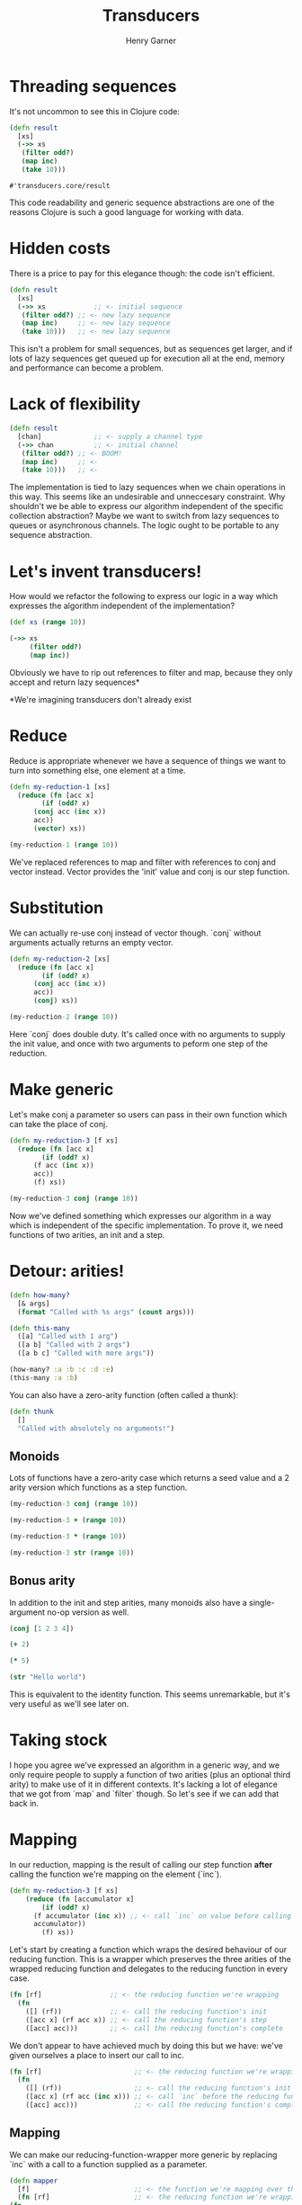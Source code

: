 #+title: Transducers
#+author: Henry Garner

* Threading sequences

 It's not uncommon to see this in Clojure code:

 #+begin_src clojure
   (defn result
     [xs]
     (->> xs
	  (filter odd?)
	  (map inc)
	  (take 10)))
 #+end_src

 #+RESULTS:
 : #'transducers.core/result

 This code readability and generic sequence abstractions are one of the reasons Clojure is such a good language for working with data.

* Hidden costs

There is a price to pay for this elegance though: the code isn't efficient.

#+begin_src clojure
  (defn result
    [xs]
    (->> xs            ;; <- initial sequence
	 (filter odd?) ;; <- new lazy sequence
	 (map inc)     ;; <- new lazy sequence
	 (take 10)))   ;; <- new lazy sequence
#+end_src

This isn't a problem for small sequences, but as sequences get larger, and if lots of lazy sequences get queued up for execution all at the end, memory and performance can become a problem.

* Lack of flexibility

#+begin_src clojure
  (defn result
    [chan]             ;; <- supply a channel type
    (->> chan          ;; <- initial channel
	 (filter odd?) ;; <- BOOM!
	 (map inc)     ;; <-
	 (take 10)))   ;; <-
#+end_src

The implementation is tied to lazy sequences when we chain operations in this way. This seems like an undesirable and unneccesary constraint.
Why shouldn't we be able to express our algorithm independent of the specific collection abstraction?
Maybe we want to switch from lazy sequences to queues or asynchronous channels. The logic ought to be portable to any sequence abstraction.

* Let's invent transducers!

How would we refactor the following to express our logic in a way which expresses the algorithm independent of the implementation?

#+begin_src clojure
  (def xs (range 10))

  (->> xs
       (filter odd?)
       (map inc))
#+end_src

#+RESULTS:
| #'transducers.core/xs |
| (2 4 6 8 10)          |

Obviously we have to rip out references to filter and map, because they only accept and return lazy sequences*

*We're imagining transducers don't already exist

* Reduce

Reduce is appropriate whenever we have a sequence of things we want to turn into something else, one element at a time.

#+begin_src clojure
  (defn my-reduction-1 [xs]
    (reduce (fn [acc x]
	      (if (odd? x)
		(conj acc (inc x))
		acc))
	    (vector) xs))

  (my-reduction-1 (range 10))
#+end_src

#+RESULTS:
| #'transducers.core/my-reduction-1 |
| [2 4 6 8 10]                      |

We've replaced references to map and filter with references to conj and vector instead. Vector provides the 'init' value and conj is our step function.

* Substitution

We can actually re-use conj instead of vector though. `conj` without arguments actually returns an empty vector.

#+begin_src clojure
  (defn my-reduction-2 [xs]
    (reduce (fn [acc x]
	      (if (odd? x)
		(conj acc (inc x))
		acc))
	    (conj) xs))

  (my-reduction-2 (range 10))
#+end_src

#+RESULTS:
| #'transducers.core/my-reduction-2 |
| [2 4 6 8 10]                      |

Here `conj` does double duty. It's called once with no arguments to supply the init value, and once with two arguments to peform one step of the reduction.

* Make generic

Let's make conj a parameter so users can pass in their own function which can take the place of conj.

#+begin_src clojure
  (defn my-reduction-3 [f xs]
    (reduce (fn [acc x]
	      (if (odd? x)
		(f acc (inc x))
		acc))
	    (f) xs))

  (my-reduction-3 conj (range 10))
#+end_src

#+RESULTS:
| #'transducers.core/my-reduction-3 |
| [2 4 6 8 10]                      |

Now we've defined something which expresses our algorithm in a way which is independent of the specific implementation.
To prove it, we need functions of two arities, an init and a step.

* Detour: arities!

#+begin_src clojure
  (defn how-many?
    [& args]
    (format "Called with %s args" (count args)))

  (defn this-many
    ([a] "Called with 1 arg")
    ([a b] "Called with 2 args")
    ([a b c] "Called with more args"))

  (how-many? :a :b :c :d :e)
  (this-many :a :b)
#+end_src

#+RESULTS:
| #'transducers.core/how-many? |
| #'transducers.core/this-many |
| "Called with 5 args"         |
| "Called with 2 args"         |

You can also have a zero-arity function (often called a thunk):

#+begin_src clojure
  (defn thunk
    []
    "Called with absolutely no arguments!")
#+end_src

** Monoids

Lots of functions have a zero-arity case which returns a seed value and a 2 arity version which functions as a step function.

#+begin_src clojure
  (my-reduction-3 conj (range 10))

  (my-reduction-3 + (range 10))

  (my-reduction-3 * (range 10))

  (my-reduction-3 str (range 10))
#+end_src

#+RESULTS:
| [2 4 6 8 10] |
|           30 |
|         3840 |
|     "246810" |

** Bonus arity

In addition to the init and step arities, many monoids also have a single-argument no-op version as well.

#+begin_src clojure
  (conj [1 2 3 4])

  (+ 2)

  (* 5)

  (str "Hello world")
#+end_src

#+RESULTS:
|     [1 2 3 4] |
|             2 |
|             5 |
| "Hello world" |

This is equivalent to the identity function. This seems unremarkable, but it's very useful as we'll see later on.

* Taking stock

I hope you agree we've expressed an algorithm in a generic way, and we only require people to supply a function of two arities (plus an optional third arity) to make use of it in different contexts.
It's lacking a lot of elegance that we got from `map` and `filter` though. So let's see if we can add that back in.

* Mapping

In our reduction, mapping is the result of calling our step function *after* calling the function we're mapping on the element (`inc`).

#+begin_src clojure
  (defn my-reduction-3 [f xs]
      (reduce (fn [accumulator x]
	      (if (odd? x)
		(f accumulator (inc x)) ;; <- call `inc` on value before calling the step function
		accumulator))
	      (f) xs))
#+end_src

Let's start by creating a function which wraps the desired behaviour of our reducing function.
This is a wrapper which preserves the three arities of the wrapped reducing function and delegates to the reducing function in every case.

#+begin_src clojure
  (fn [rf]                 ;; <- the reducing function we're wrapping
    (fn
      ([] (rf))            ;; <- call the reducing function's init
      ([acc x] (rf acc x)) ;; <- call the reducing function's step
      ([acc] acc)))        ;; <- call the reducing function's complete
#+end_src

We don't appear to have achieved much by doing this but we have:
we've given ourselves a place to insert our call to inc.

#+begin_src clojure
  (fn [rf]                       ;; <- the reducing function we're wrapping
    (fn
      ([] (rf))                  ;; <- call the reducing function's init
      ([acc x] (rf acc (inc x))) ;; <- call `inc` before the reducing function's step
      ([acc] acc)))              ;; <- call the reducing function's complete
#+end_src

** Mapping


  We can make our reducing-function-wrapper more generic by replacing `inc` with a call to a function supplied as a parameter.
  
#+begin_src clojure
    (defn mapper
      [f]                          ;; <- the function we're mapping over the sequence
      (fn [rf]                     ;; <- the reducing function we're wrapping
	(fn
	  ([] (rf))                ;; <- call the reducing function's init
	  ([acc x] (rf acc (f x))) ;; <- call the reducing function's step _after_ transforming element with `f`
	  ([acc] acc))))           ;; <- the no-op passthrough
#+end_src

We've called this function `mapper`.
** Mapping


#+begin_src clojure
  (def my-mapper (mapper inc))

  (def my-mapper* (my-mapper conj))

  (my-mapper* [] 2)
#+end_src

#+RESULTS:
| #'transducers.core/my-mapper  |
| #'transducers.core/my-mapper* |
| [3]                           |

#+begin_src clojure
  (defn my-reduction-4 [f xs]
    (reduce (fn [accumulator x]
	      (if (odd? x)
		(f accumulator x)  ;; <- no reference to `inc` any more
		accumulator))
	    (f) xs))

  (my-reduction-4 my-mapper* (range 10))
#+end_src

#+RESULTS:
| #'transducers.core/my-reduction-4 |
| [2 4 6 8 10]                      |

* Filtering

In our reduction function, filtering is achieved with an if statement which decides whether to call the step function.

#+begin_src clojure
  (defn filterer
    [pred]                                     ;; <- the function we're using to filter
    (fn [rf]                                   ;; <- the reducing function we're wrapping
      (fn
	([] (rf))                              ;; <- call ths reducing function's init
	([acc x] (if (pred x) (rf acc x) acc)) ;; <- call the reducing function's step if the predicate returns true
	([acc] acc))))                         ;; <- the no-op passthrough
#+end_src

** Filtering

#+begin_src clojure
(def my-filterer (filterer odd?))

(def my-filterer* (my-filterer conj))

(defn my-reduction-5 [f xs]
    (reduce (fn [accumulator x]
              (f accumulator x)) ;; <- no reference to `if` any more
            (f) xs))

(my-reduction-5 my-filterer* (range 10))
#+end_src

#+RESULTS:
| #'transducers.core/my-filterer    |
| #'transducers.core/my-filterer*   |
| #'transducers.core/my-reduction-5 |
| [1 3 5 7 9]                       |

So we've got mapping working and filtering working independently, how do we use them at the same time?
* Function composition

Composed functions are executed left to right.

#+begin_src clojure
  (def inc-string (comp str inc))

(inc-string 4)
#+end_src

#+RESULTS:
| #'transducers.core/inc-string |
| "5"                           |


#+begin_src clojure
  (def string-inc (comp inc str))

  (string-inc 4)
#+end_src

#+RESULTS:
| #'transducers.core/string-inc      |
| class java.lang.ClassCastException |

  The first function can have n arguments but all subsequent composed functions must take 1 argument.
  The argument to each function is the return value of the function to its right.


** Function composition

#+begin_src clojure
  (defn mapper
    [f]
    (fn [rf]
      (fn
	([] (rf))
	([acc x] (rf acc (f x)))
	([acc] acc))))

  (defn filterer
    [f]
    (fn [rf]
      (fn
	([] (rf))
	([acc x] (if (f x) (rf acc x) acc))
	([acc] acc))))
#+end_src

The innermost function accepts a monoid and returns a monoid (with the extra no-op arity we're ignoring for now).
Informally, we should expect that these functions will compose. If functions had types, we'd say that the input and output types are the same.


* Xform composition

#+begin_src clojure
  (def my-xform (comp my-filterer my-mapper))

  ;; These are equivalent

  (def my-xform (comp (filterer odd?) (mapper inc)))
#+end_src

#+RESULTS:
| #'transducers.core/my-xform |
| #'transducers.core/my-xform |

Although function composition happens right to left, this means that the return value of mapper is passed to the return value of filterer.
The return value of mapper is a function, and this is wrapped by the return from filterer.
When the result of the composition, the outermost function, is finally invoked with an argument, the wrapping is reversed.
The return from filterer is called first, then the return from mapper.

#+begin_src clojure
(my-reduction-5 my-xform (range 10))
#+end_src

#+RESULTS:

** Xform composition

  We have to supply a reducing function to specify the base init, step and complete functions.

  #+begin_src clojure
    (def my-xform* (my-xform conj))

    (my-reduction-5 my-xform* (range 10))
  #+end_src

  #+RESULTS:
  | #'transducers.core/my-xform* |
  | [2 4 6 8 10]                 |

* The finished reduction

  It's a pain to remember to do this, so we can encapsulate this detail within our reduction.

#+begin_src clojure
  (defn my-reduction-6 [xform rf xs]
    (let [f (xform rf)]              ;; <- we pass the reducing function to the xform
      (f (reduce (fn [accumulator x] ;; <- we call `f` on the finished result
		   (f accumulator x))
		 (f) xs))))

  (my-reduction-6 my-xform conj (range 10))

  (my-reduction-6 my-xform + (range 10))
#+end_src

This is functionally equivalent to `transduce`.
  
#+begin_src clojure
  (transduce my-xform conj (range 10))

  (transduce (comp (filter odd?)
		   (map inc))
	     conj
	     (range 10))
#+end_src

#+RESULTS:
| [2 4 6 8 10] |
| [2 4 6 8 10] |
|
So we've built our own versions of map, filter and reduce from scratch!
* Other transducible contexts

 Laziness is now dependent on the context. Our `reduce` version isn't lazy, `into` isn't lazy, but `sequence` is lazy.
 No interim sequences, the output is fully realised one element at a time
 The output type is separated from the algorithm. We could take the same transducer and use it for processing anything stream-like, whether or not the stream is finite
  e.g. core.async

#+begin_src clojure
  ;; Lazy
  (sequence my-xform (range 10))

  ;; Not lazy
  (into [] my-xform (range 10))

  ;; Channel
  (require '[clojure.core.async :as async])
  (async/chan 1024 my-xform)
#+end_src

#+RESULTS:
| (2 4 6 8 10)                                                                                                                         |
| [2 4 6 8 10]                                                                                                                         |
| #object[clojure.core.async.impl.channels.ManyToManyChannel 0x600f5d68 "clojure.core.async.impl.channels.ManyToManyChannel@600f5d68"] |

* Transducers in our codebase

  *Informant:* supply intel to agents https://github.com/elitltd/informant

#+begin_src clojure
  ;; (ns sandi.facebook.handlers
  ;;  (:require [informant.core :refer [register]]))

  (def informant-middleware
    (filter (comp #{:init-app :page-view} :type)))

  ;; (defmethod init-key :facebook
  ;;   [key opts]
  ;;   (register opts key informant-middleware
  ;; 	      (fn [agent {:keys [type message]}]
  ;; 		(handle-event type opts message))))

  ;; (ns sandi.google.handlers
  ;;  (:require [informant.core :refer [register]]))

  (def informant-middleware
    (filter (comp #{:page-view} :type)))

  ;; (defmethod init-key :google
  ;;   [key opts]
  ;;   (register opts key informant-middleware
  ;;             (fn [agent {:keys [type message]}]
  ;;               (handle-event type opts message))))
#+end_src

#+RESULTS:
| class java.io.FileNotFoundException            |
| #'sandi.facebook.handlers/informant-middleware |
| class java.io.FileNotFoundException            |
| #'sandi.google.handlers/informant-middleware   |


* Stateful transducers

Won't talk much about these, but want to point out that some transducers need to keep state.
Examples, `take`, `drop`, `partition-by`, `distinct`, etc.
This is implemented with a bit of state maintained within the transducer itself (usually a volatile for performance, but could be an atom).

#+begin_src clojure
(defn take [n]
  (fn [rf]
    (let [nv (volatile! n)]
      (fn
        ([] (rf))
        ([result] (rf result))
        ([result input]
         (let [n @nv
               nn (vswap! nv dec)
               result (if (pos? n)
                        (rf result input)
                        result)]
           (if (not (pos? nn))
             (ensure-reduced result)
             result)))))))
#+end_src

This is very much like the local state held by some of our reagent components.
Nothing else needs to know about it, so it's hidden within the scope of the transducer.

We can also see a call to `ensure-reduced`, which is a way of indicating to the transducible context that we're done and should terminate.

* Reducing functions

When people talk about transducers they often stop there, but I think the reducing functions are at least as interesting.

Transducers are generally a way of modifying a sequence of values before they are reduced into some compound value.
The composition of transducers defines the way the sequence is modified, but the reducing function defines the compound value which is returned.

We've seen how `conj`, `+`, `*` and `str` behave as reducing functions, but it's trivial to define our own.

#+begin_src clojure
(defn mean-1
  ([] {:sum 0 :count 0})
  ([acc x]
   (-> acc
       (update :sum + x)
       (update :count inc)))
  ([acc] acc))


(transduce (map identity) mean-1 (range 10))
#+end_src

#+RESULTS:
| #'sandi.google.handlers/mean-1 |
| {:sum 45, :count 10}           |

** The complete step

  The complete step provides a way for reducing functions to clean up any intermediate state.
  
#+begin_src clojure
  (defn mean-2
    ([] {:sum 0 :count 0})
    ([acc x]
     (-> acc
	 (update :sum + x)
	 (update :count inc)))
    ;; When the sequence is exhausted, divide the sum by the count
    ([{:keys [sum count]}]
     (/ sum count)))

  (transduce (map identity) mean-2 (range 10))
#+end_src

#+RESULTS:
| #'sandi.google.handlers/mean-2 |
| 9/2                            |

* Higher-order reducing functions

  Reducing functions are just functions, so like transducers they can be composed.
  They don't wrap each other, so we can't use `comp`, but they can be combined in other ways.

  Juxt is a function that returns a function which executes `n` functions in parallel and returns `n` results.

  #+begin_src clojure
    (def my-juxt (juxt inc str odd?))

    (my-juxt 4)
  #+end_src

  #+RESULTS:
  | #'sandi.google.handlers/my-juxt |
  | [5 "4" false]                   |

  We can define a reducing function with the same semantics. Given `n` reducing functions, it can run each in parallel and return `n` results.
  
#+begin_src clojure
    (defn juxt-rf
      [& rfns]
      (fn
	([] (mapv (fn [f] (f)) rfns))                ;; <- init each rf
	([acc x] (mapv (fn [f a] (f a x)) rfns acc)) ;; <- step each rf
	([acc] (mapv (fn [f a] (f a)) rfns acc))))   ;; <- complete each rf

    (transduce identity (juxt-rf conj + str mean-2) (range 10))
#+end_src

This is a slight oversimplification because we don't deal with the situation where 1 or more reducing functions returns a `reduced`, but this is not hard to add.

#+RESULTS:
| #'sandi.google.handlers/juxt-rf             |
| [[0 1 2 3 4 5 6 7 8 9] 45 "0123456789" 9/2] |

** Higher-order reducing functions

  We can support named reducing functions quite easily by accepting a map of keys to reducing functions.
  
  We can delegate the hard work to our `juxt-rf` reducing function, and associate the keys with the results at the end.
  This sort of thing can be made straightforward with helpers such as `post-complete` which accept a reducing function and a new complete step.
  The new complete step is chained after the reducing function's complete step is run.

#+begin_src clojure
  (defn post-complete [rf f]
    (fn
      ([]      (rf))
      ([acc]   (f (rf acc)))
      ([acc x] (rf acc x))))

  (defn fuse
    [kvs]
    (post-complete (apply juxt-rf (vals kvs))
		   (fn [acc]
		     (zipmap (keys kvs) acc))))

  (transduce identity (fuse {:conj conj :plus +}) (range 10))
#+end_src

#+RESULTS:
| #'sandi.google.handlers/post-complete   |
| #'sandi.google.handlers/fuse            |
| {:conj [0 1 2 3 4 5 6 7 8 9], :plus 45} |

** Higher-order reducing functions

  We can do something very similar with `pre-step` and wrap our reducing function with one which calls another function before each step.
  
  #+begin_src clojure
    (defn pre-step [rf f]
      (fn
	([]      (rf))
	([acc]   (rf acc))
	([acc x] (rf acc (f x)))))

    (defn facet [rf fns]
      (->> (map (fn [f] (pre-step rf f)) fns)
	   (apply juxt-rf)))

   (transduce identity (facet + [:a :b]) [{:a 1 :b 2} {:a 3 :b 4}])
  #+end_src

  #+RESULTS:
  | #'sandi.google.handlers/pre-step |
  | #'sandi.google.handlers/facet    |
  | [4 6]                            |

  What's the difference between `pre-step` and `map`?
* Further libraries

   https://github.com/cgrand/xforms

   In net.cgrand.xforms:

regular ones: partition (1 arg), reductions, for, take-last, drop-last, sort, sort-by, wrap, window and window-by-time
higher-order ones: by-key, into-by-key, multiplex, transjuxt, partition (2+ args), time
aggregators: reduce, into, without, transjuxt, last, count, avg, sd, min, minimum, max, maximum, str
In net.cgrand.xforms.io:

sh to use any process as a reducible collection (of stdout lines) or as a transducers (input as stdin lines, stdout lines as output).
Reducing functions

in net.cgrand.xforms.rfs: min, minimum, max, maximum, str, str!, avg, sd, last and some.
in net.cgrand.xforms.io: line-out and edn-out.
(in net.cgrand.xforms)

Transducing contexts:

in net.cgrand.xforms: transjuxt (for performing several transductions in a single pass), iterator (clojure only), into, without, count, str (2 args) and some.
in net.cgrand.xforms.io: line-out (3+ args) and edn-out (3+ args).
in net.cgrand.xforms.nodejs.stream: transformer.

   https://github.com/henrygarner/redux
  

** Kixi.stats
  https://github.com/MastodonC/kixi.stats

  A library of statistical reducing functions:
- Count
- Min
- Max
- Proportion
- (Arithmetic) mean
- Geometric mean
- Harmonic mean
- Median
- Variance
- Interquartile range
- Standard deviation
- Standard error
- Skewness
- Kurtosis
- Covariance
- Covariance matrix
- Correlation
- R-squared coefficient of determination
- Adjusted R-squared
- MSE / RMSE
- Correlation matrix
- Simple linear regression
- Standard error of the mean
- Standard error of the estimate
- Standard error of the prediction
- Simple Z-test & two-sample Z-test
- Simple t-test and two-sample t-test
- Chi-squared test

  
* Further libraries

   
